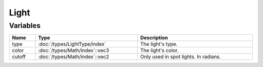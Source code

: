 Light
=====

Variables
---------

.. list-table::
	:width: 100%
	:header-rows: 1
	:class: code-table

	* - Name
	  - Type
	  - Description
	* - type
	  - :doc:`/types/LightType/index`
	  - The light's type.
	* - color
	  - :doc:`/types/Math/index`::vec3
	  - The light's color.
	* - cutoff
	  - :doc:`/types/Math/index`::vec2
	  - Only used in spot lights. In radians.
